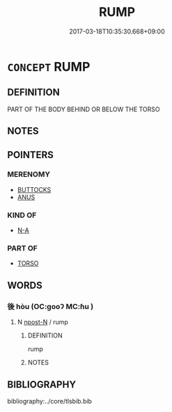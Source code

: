 # -*- mode: mandoku-tls-view -*-
#+TITLE: RUMP
#+DATE: 2017-03-18T10:35:30.668+09:00        
#+STARTUP: content
* =CONCEPT= RUMP
:PROPERTIES:
:CUSTOM_ID: uuid-75669179-f12f-4d6c-8824-d73bfe2dfc14
:END:
** DEFINITION

PART OF THE BODY BEHIND OR BELOW THE TORSO

** NOTES

** POINTERS
*** MERENOMY
 - [[tls:concept:BUTTOCKS][BUTTOCKS]]
 - [[tls:concept:ANUS][ANUS]]

*** KIND OF
 - [[tls:concept:N-A][N-A]]

*** PART OF
 - [[tls:concept:TORSO][TORSO]]

** WORDS
   :PROPERTIES:
   :VISIBILITY: children
   :END:
*** 後 hòu (OC:ɡooʔ MC:ɦu )
:PROPERTIES:
:CUSTOM_ID: uuid-3ec7c7ca-3bf9-4e59-a069-9f4381c6ab6c
:Char+: 後(60,6/9) 
:GY_IDS+: uuid-79ba8c80-7f2a-411d-9323-2249801433ea
:PY+: hòu     
:OC+: ɡooʔ     
:MC+: ɦu     
:END: 
**** N [[tls:syn-func::#uuid-9fda0181-1777-4402-a30f-1a136ab5fde1][npost-N]] / rump
:PROPERTIES:
:CUSTOM_ID: uuid-2650bf6f-072f-4f67-bde3-04cb61ec9eeb
:END:
****** DEFINITION

rump

****** NOTES

** BIBLIOGRAPHY
bibliography:../core/tlsbib.bib
